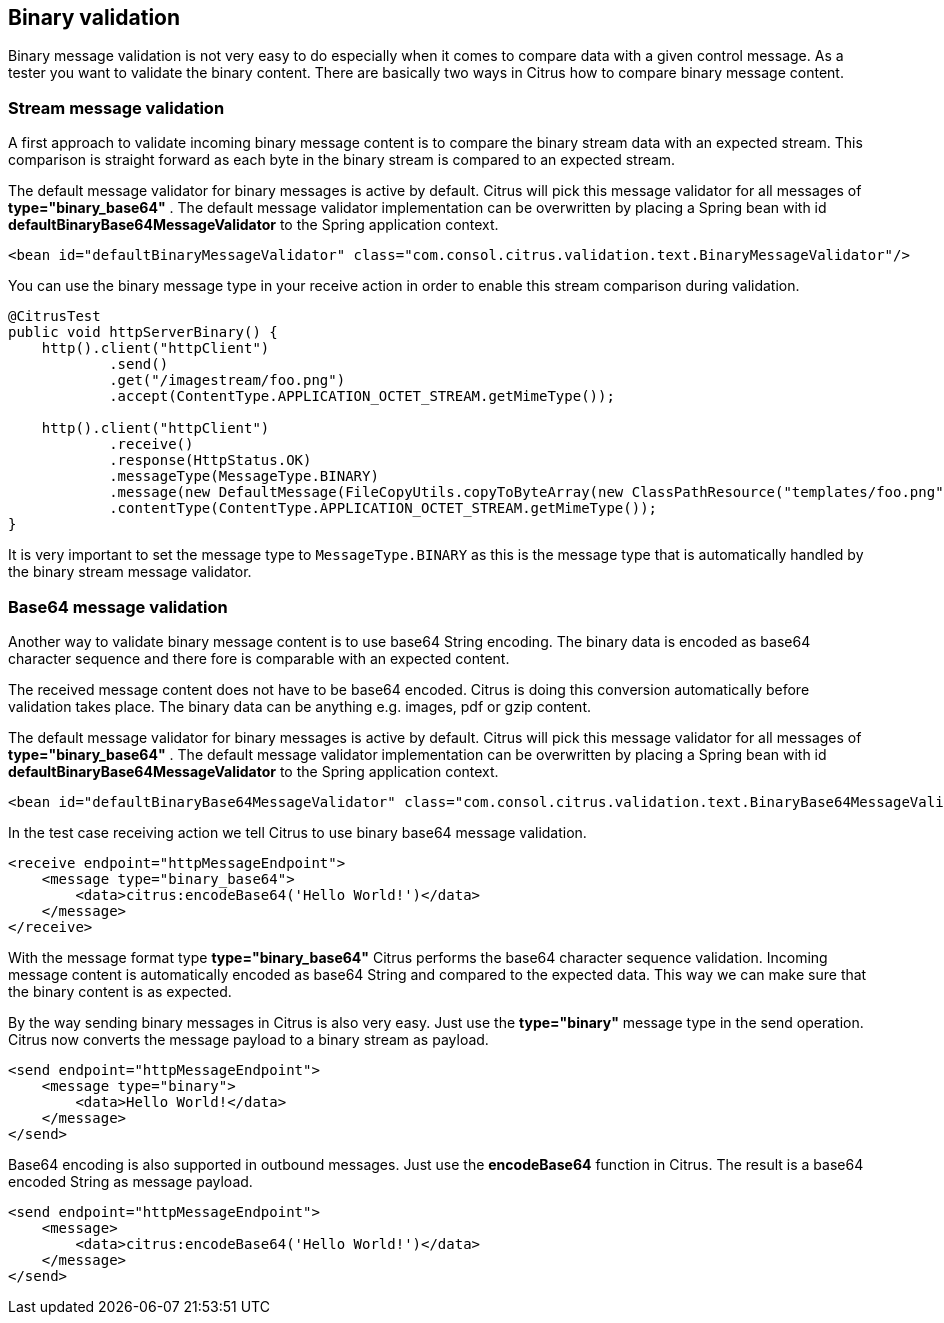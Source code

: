 [[binary-message-validation]]
== Binary validation

Binary message validation is not very easy to do especially when it comes to compare data with a given control message. As a tester you want to validate the binary content. There are basically two ways in Citrus how to compare binary message content.

[[binary-stream-message-validation]]
=== Stream message validation

A first approach to validate incoming binary message content is to compare the binary stream data with an expected stream. This comparison is straight forward as each byte in the
binary stream is compared to an expected stream.

The default message validator for binary messages is active by default. Citrus will pick this message validator for all messages of *type="binary_base64"* . The default message validator implementation can be overwritten by placing a Spring bean with id *defaultBinaryBase64MessageValidator* to the Spring application context.

[source,xml]
----
<bean id="defaultBinaryMessageValidator" class="com.consol.citrus.validation.text.BinaryMessageValidator"/>
----

You can use the binary message type in your receive action in order to enable this stream comparison during validation.

[source,java]
----
@CitrusTest
public void httpServerBinary() {
    http().client("httpClient")
            .send()
            .get("/imagestream/foo.png")
            .accept(ContentType.APPLICATION_OCTET_STREAM.getMimeType());

    http().client("httpClient")
            .receive()
            .response(HttpStatus.OK)
            .messageType(MessageType.BINARY)
            .message(new DefaultMessage(FileCopyUtils.copyToByteArray(new ClassPathResource("templates/foo.png").getFile())))
            .contentType(ContentType.APPLICATION_OCTET_STREAM.getMimeType());
}
----

It is very important to set the message type to `MessageType.BINARY` as this is the message type that is automatically handled by the binary stream message validator.

[[binary-base64-message-validation]]
=== Base64 message validation

Another way to validate binary message content is to use base64 String encoding. The binary data is encoded as base64 character sequence and there fore is comparable with an expected content.

The received message content does not have to be base64 encoded. Citrus is doing this conversion automatically before validation takes place. The binary data can be anything e.g. images, pdf or gzip content.

The default message validator for binary messages is active by default. Citrus will pick this message validator for all messages of *type="binary_base64"* . The default message validator implementation can be overwritten by placing a Spring bean with id *defaultBinaryBase64MessageValidator* to the Spring application context.

[source,xml]
----
<bean id="defaultBinaryBase64MessageValidator" class="com.consol.citrus.validation.text.BinaryBase64MessageValidator"/>
----

In the test case receiving action we tell Citrus to use binary base64 message validation.

[source,xml]
----
<receive endpoint="httpMessageEndpoint">
    <message type="binary_base64">
        <data>citrus:encodeBase64('Hello World!')</data>
    </message>
</receive>
----

With the message format type *type="binary_base64"* Citrus performs the base64 character sequence validation. Incoming message content is automatically encoded as base64 String and compared to the expected data. This way we can make sure that the binary content is as expected.

By the way sending binary messages in Citrus is also very easy. Just use the *type="binary"* message type in the send operation. Citrus now converts the message payload to a binary stream as payload.

[source,xml]
----
<send endpoint="httpMessageEndpoint">
    <message type="binary">
        <data>Hello World!</data>
    </message>
</send>
----

Base64 encoding is also supported in outbound messages. Just use the *encodeBase64* function in Citrus. The result is a base64 encoded String as message payload.

[source,xml]
----
<send endpoint="httpMessageEndpoint">
    <message>
        <data>citrus:encodeBase64('Hello World!')</data>
    </message>
</send>
----
